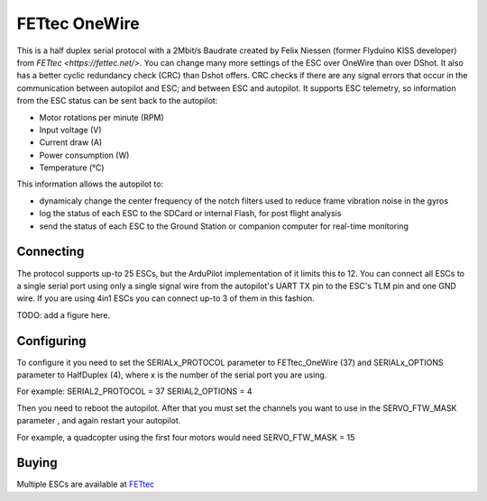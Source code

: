 ==============
FETtec OneWire
==============

This is a half duplex serial protocol with a 2Mbit/s Baudrate created by Felix Niessen (former Flyduino KISS developer) from `FETtec <https://fettec.net/>`.
You can change many more settings of the ESC over OneWire than over DShot.
It also has a better cyclic redundancy check (CRC) than Dshot offers.
CRC checks if there are any signal errors that occur in the communication between autopilot and ESC; and between ESC and autopilot.
It supports ESC telemetry, so information from the ESC status can be sent back to the autopilot:

- Motor rotations per minute (RPM)
- Input voltage (V)
- Current draw (A)
- Power consumption (W)
- Temperature (°C)

This information allows the autopilot to:

- dynamicaly change the center frequency of the notch filters used to reduce frame vibration noise in the gyros
- log the status of each ESC to the SDCard or internal Flash, for post flight analysis
- send the status of each ESC to the Ground Station or companion computer for real-time monitoring

Connecting
==========

The protocol supports up-to 25 ESCs, but the ArduPilot implementation of it limits this to 12.
You can connect all ESCs to a single serial port using only a single signal wire from the autopilot's UART TX pin to the ESC's TLM pin and one GND wire.
If you are using 4in1 ESCs you can connect up-to 3 of them in this fashion.

TODO: add a figure here.

Configuring
===========

To configure it you need to set the SERIALx_PROTOCOL parameter to FETtec_OneWire (37) and SERIALx_OPTIONS parameter to HalfDuplex (4), where x is the number of the serial port you are using.

For example:
SERIAL2_PROTOCOL = 37
SERIAL2_OPTIONS = 4

Then you need to reboot the autopilot. After that you must set the channels you want to use in the SERVO_FTW_MASK parameter
, and again restart your autopilot.

For example, a quadcopter using the first four motors would need
SERVO_FTW_MASK = 15

Buying
======

Multiple ESCs are available at `FETtec <https://fettec.net>`_
